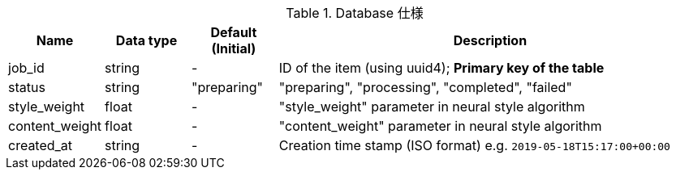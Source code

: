 [cols="1,1,1,5", options="header"]
.Database 仕様
|===
|Name
|Data type
|Default (Initial)
|Description

|job_id
|string
|-
|ID of the item (using uuid4); **Primary key of the table**

|status
|string
|"preparing"
|"preparing", "processing", "completed", "failed"

|style_weight
|float
|-
|"style_weight" parameter in neural style algorithm

|content_weight
|float
|-
|"content_weight" parameter in neural style algorithm

|created_at
|string
|-
|Creation time stamp (ISO format) e.g. `2019-05-18T15:17:00+00:00`

|===

